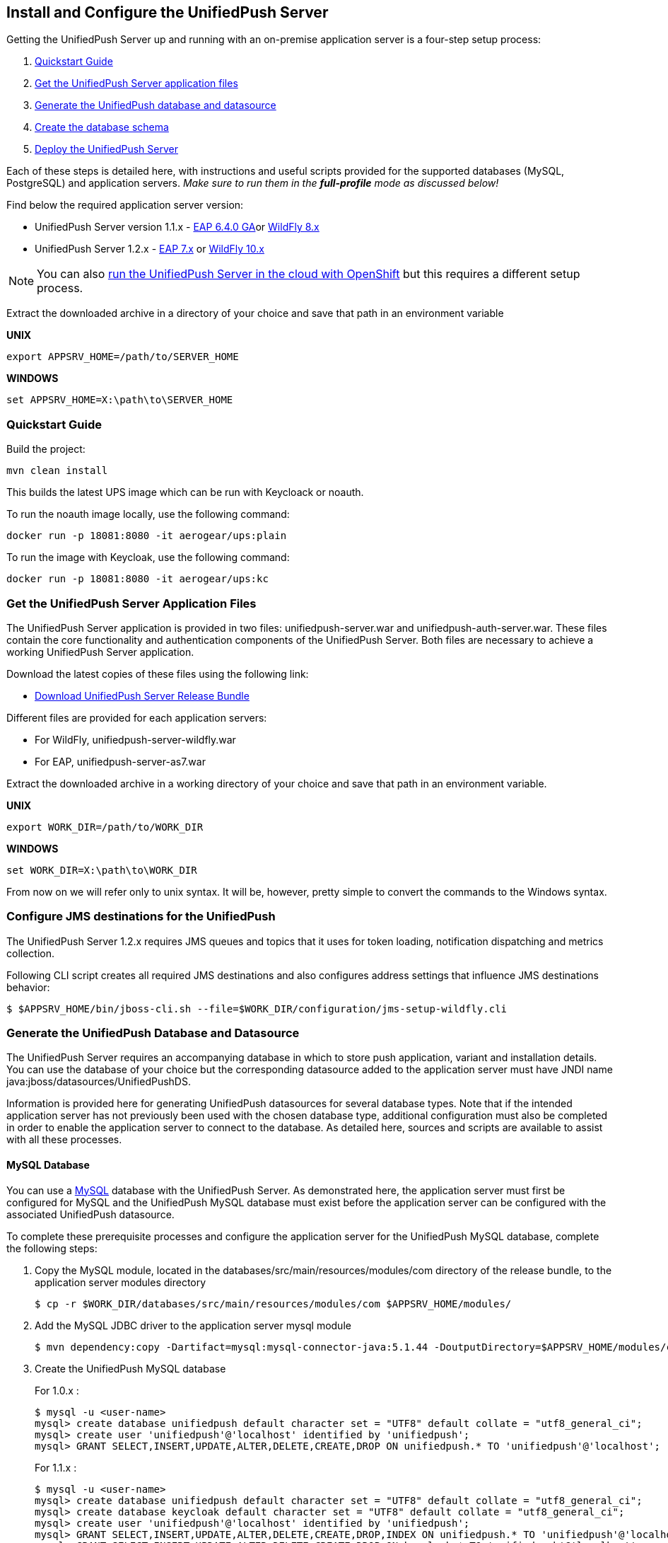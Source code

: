 // ---
// layout: post
// title: Install the UnifiedPush Server
// section: guides
// ---

[[server-installation]]
== Install and Configure the UnifiedPush Server

Getting the UnifiedPush Server up and running with an on-premise application server is a four-step setup process:

. <<quickstart, Quickstart Guide>>
. <<getfiles,Get the UnifiedPush Server application files>>
. <<gendbds,Generate the UnifiedPush database and datasource>>
. <<schema,Create the database schema>>
. <<deploy,Deploy the UnifiedPush Server>>

Each of these steps is detailed here, with instructions and useful scripts provided for the supported databases (MySQL, PostgreSQL) and application servers. __Make sure to run them in the **full-profile** mode as discussed below!__

Find below the required application server version:

* UnifiedPush Server version 1.1.x - link:https://developers.redhat.com/products/eap/download/[EAP 6.4.0 GA]or link:http://wildfly.org/downloads/[WildFly 8.x]
* UnifiedPush Server 1.2.x - link:https://developers.redhat.com/products/eap/download/[EAP 7.x] or link:http://wildfly.org/downloads/[WildFly 10.x]

NOTE: You can also link:#openshift[run the UnifiedPush Server in the cloud with OpenShift] but this requires a different setup process.

Extract the downloaded archive in a directory of your choice and save that path in an environment variable

*UNIX*
[source,shell]
----
export APPSRV_HOME=/path/to/SERVER_HOME
----

*WINDOWS*
[source,batch]
----
set APPSRV_HOME=X:\path\to\SERVER_HOME
----

[[quickstart]]
=== Quickstart Guide

Build the project:
[source,shell]
----
mvn clean install
----

This builds the latest UPS image which can be run with Keycloack or noauth. 

To run the noauth image locally, use the following command:
[source,shell]
----
docker run -p 18081:8080 -it aerogear/ups:plain
----

To run the image with Keycloak, use the following command:
[source,shell]
----
docker run -p 18081:8080 -it aerogear/ups:kc
----

[[getfiles]]
=== Get the UnifiedPush Server Application Files
The UnifiedPush Server application is provided in two files: +unifiedpush-server.war+ and +unifiedpush-auth-server.war+. These files contain the core functionality and authentication components of the UnifiedPush Server. Both files are necessary to achieve a working UnifiedPush Server application.

Download the latest copies of these files using the following link:

* link:https://github.com/aerogear/aerogear-unifiedpush-server/releases/tag/1.1.3.Final[Download UnifiedPush Server Release Bundle]

Different files are provided for each application servers:

** For WildFly, +unifiedpush-server-wildfly.war+
** For EAP, +unifiedpush-server-as7.war+

Extract the downloaded archive in a working directory of your choice and save that path in an environment variable.

*UNIX*
[source,shell]
----
export WORK_DIR=/path/to/WORK_DIR
----

*WINDOWS*
[source,c]
----
set WORK_DIR=X:\path\to\WORK_DIR
----

From now on we will refer only to unix syntax. It will be, however, pretty simple to convert the commands to the Windows syntax.

[[confjms]]
=== Configure JMS destinations for the UnifiedPush
The UnifiedPush Server 1.2.x requires JMS queues and topics that it uses for token loading, notification dispatching and metrics collection.

Following CLI script creates all required JMS destinations and also configures address settings that influence JMS destinations behavior:

[source,shell]
----
$ $APPSRV_HOME/bin/jboss-cli.sh --file=$WORK_DIR/configuration/jms-setup-wildfly.cli
----

[[gendbds]]
=== Generate the UnifiedPush Database and Datasource
The UnifiedPush Server requires an accompanying database in which to store push application, variant and installation details. You can use the database of your choice but the corresponding datasource added to the application server must have JNDI name +java:jboss/datasources/UnifiedPushDS+.

Information is provided here for generating UnifiedPush datasources for several database types. Note that if the intended application server has not previously been used with the chosen database type, additional configuration must also be completed in order to enable the application server to connect to the database. As detailed here, sources and scripts are available to assist with all these processes.

==== MySQL Database
You can use a link:http://www.mysql.com/[MySQL] database with the UnifiedPush Server. As demonstrated here, the application server must first be configured for MySQL and the UnifiedPush MySQL database must exist before the application server can be configured with the associated UnifiedPush datasource.

To complete these prerequisite processes and configure the application server for the UnifiedPush MySQL database, complete the following steps:

. Copy the MySQL module, located in the +databases/src/main/resources/modules/com+ directory of the release bundle, to the application server modules directory
+
[source,shell]
----
$ cp -r $WORK_DIR/databases/src/main/resources/modules/com $APPSRV_HOME/modules/
----
. Add the MySQL JDBC driver to the application server +mysql+ module
+
[source,shell]
----
$ mvn dependency:copy -Dartifact=mysql:mysql-connector-java:5.1.44 -DoutputDirectory=$APPSRV_HOME/modules/com/mysql/jdbc/main/
----
. Create the UnifiedPush MySQL database
+
For 1.0.x :
+
[source,SQL]
----
$ mysql -u <user-name>
mysql> create database unifiedpush default character set = "UTF8" default collate = "utf8_general_ci";
mysql> create user 'unifiedpush'@'localhost' identified by 'unifiedpush';
mysql> GRANT SELECT,INSERT,UPDATE,ALTER,DELETE,CREATE,DROP ON unifiedpush.* TO 'unifiedpush'@'localhost';
----
+
For 1.1.x :
+
[source,SQL]
----
$ mysql -u <user-name>
mysql> create database unifiedpush default character set = "UTF8" default collate = "utf8_general_ci";
mysql> create database keycloak default character set = "UTF8" default collate = "utf8_general_ci";
mysql> create user 'unifiedpush'@'localhost' identified by 'unifiedpush';
mysql> GRANT SELECT,INSERT,UPDATE,ALTER,DELETE,CREATE,DROP,INDEX ON unifiedpush.* TO 'unifiedpush'@'localhost';
mysql> GRANT SELECT,INSERT,UPDATE,ALTER,DELETE,CREATE,DROP ON keycloak.* TO 'unifiedpush'@'localhost';
----

. Start the application server, using the full-profile mode
+
[source,shell]
----
$ $APPSRV_HOME/bin/standalone.sh --server-config=standalone-full.xml
----
. Configure the application server to use the MySQL driver and create and add the UnifiedPush datasource for the MySQL database using the application server CLI and downloaded configuration script, located in the +databases+ directory of the release bundle
+
For WildFly:
+
[source,shell]
----
$ $APPSRV_HOME/bin/jboss-cli.sh --file=$WORK_DIR/databases/mysql-database-config-wildfly.cli
----
+
For EAP:
+
[source,shell]
----
$ $APPSRV_HOME/bin/jboss-cli.sh --file=$WORK_DIR/databases/mysql-database-config.cli
----

==== PostgreSQL Database
You can use a link:http://www.postgresql.org/[PostgreSQL] database with the UnifiedPush Server. As demonstrated here, the application server must first be configured for PostgreSQL and the UnifiedPush PostgreSQL database must exist before the application server can be configured with the associated UnifiedPush datasource.

To complete these prerequisite processes and configure the application server for the UnifiedPush PostgreSQL database, complete the following steps:

. Copy the PostgreSQL module, located in the +databases/src/main/resources/modules/org+ directory of the release bundle, to the application server modules directory
+
[source,shell]
----
$ cp -r $WORK_DIR/databases/src/main/resources/modules/org $APPSRV_HOME/modules/
----
. Add the PostgreSQL JDBC driver to the application server +postgresql+ module
+
[source,c]
----
$ mvn dependency:copy -Dartifact=org.postgresql:postgresql:9.2-1004-jdbc41 -DoutputDirectory=$APPSRV_HOME/modules/org/postgresql/main/
----
. Create the UnifiedPush PostgreSQL database
+
For 1.0.x :
+
[source,SQL]
----
$ psql -U <user-name>
psql> create database unifiedpush;
psql> create user unifiedpush with password 'unifiedpush';
psql> GRANT ALL PRIVILEGES ON DATABASE unifiedpush to unifiedpush;
----
For 1.1.x :
+
[source,SQL]
----
$ psql -U <user-name>
psql> create database unifiedpush;
psql> create database keycloak;
psql> create user unifiedpush with password 'unifiedpush';
psql> GRANT ALL PRIVILEGES ON DATABASE unifiedpush to unifiedpush;
psql> GRANT ALL PRIVILEGES ON DATABASE keycloak to unifiedpush;
----
. If necessary, enable UnifiedPush Server access to the PostgreSQL database by adding the following lines to your +$POSTGRES_HOME/data/pg_hba.conf+ file
+
[source,c]
----
host    all             unifiedpush     127.0.0.1/32            md5
----
. Start the application server, using the full-profile mode
+
[source,c]
----
$ $APPSRV_HOME/bin/standalone.sh --server-config=standalone-full.xml
----
. Configure the application server to use the PostgreSQL driver and create and add the UnifiedPush datasource for the PostgreSQL database using the application server CLI and downloaded configuration script, located in the +databases+ directory of the release bundle
+
For WildFly:
+
[source,shell]
----
$ $APPSRV_HOME/bin/jboss-cli.sh --file=$WORK_DIR/databases/postgresql-database-config-wildfly.cli
----
+
For EAP:
+
[source,shell]
----
$ $APPSRV_HOME/bin/jboss-cli.sh --file=$WORK_DIR/databases/postgresql-database-config.cli
----

[[schema]]
=== Create the database schema

After the application server is configured for the UnifiedPush datasource, the schema must be created. Inside of the release bundle there is a +migrator+ folder which contains a command line interface to create the required database schema. The tool is also used to migrate from an existing schema to a newer version of the schema, used for the UnifiedPush Server.

Copy the _liquibase example_ file to  +liquibase.properties+ and edit it to match your database name and credentials.


[source,shell]
----
cp liquibase-database-flavor-example.properties liquibase.properties
----

After the +liquibase.properties+ contains the proper credentials, you need to execute the migration tool:

[source,shell]
----
./bin/ups-migrator update
----

In case of a successful run, the script prints

[source,c]
----
Liquibase Update Successful
----

[[deploy]]
=== Deploy the UnifiedPush Server
With the database schema in place, the two UnifiedPush Server application +.war+ files must both be deployed to the application server to achieve a complete and operational UnifiedPush Server.

To deploy the UnifiedPush Server, copy the two +.war+ files to +$APPSRV_HOME/standalone/deployments/+. This can be done either before or after starting the application server.

After deployment with the application server running, the UnifiedPush Server Console can be accessed at link:http://localhost:8080/ag-push/[]. For information about using the Console, see link:#admin-ui[Using the Admin UI].

=== Database Migration

For migrating the database schema to a new version the migration tool from the above link:#schema[Create the database schema] section is used. For details around the database migration, consult the link:#migration-guide[Migration guide].
